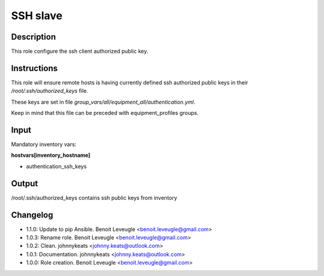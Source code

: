 SSH slave
---------

Description
^^^^^^^^^^^

This role configure the ssh client authorized public key.

Instructions
^^^^^^^^^^^^

This role will ensure remote hosts is having currently defined ssh authorized public keys in their */root/.ssh/authorized_keys* file.

These keys are set in file *group_vars/all/equipment_all/authentication.yml*.

Keep in mind that this file can be preceded with equipment_profiles groups.

Input
^^^^^

Mandatory inventory vars:

**hostvars[inventory_hostname]**

* authentication_ssh_keys

Output
^^^^^^

/root/.ssh/authorized_keys contains ssh public keys from inventory

Changelog
^^^^^^^^^

* 1.1.0: Update to pip Ansible. Benoit Leveugle <benoit.leveugle@gmail.com>
* 1.0.3: Rename role. Benoit Leveugle <benoit.leveugle@gmail.com>
* 1.0.2: Clean. johnnykeats <johnny.keats@outlook.com>
* 1.0.1: Documentation. johnnykeats <johnny.keats@outlook.com>
* 1.0.0: Role creation. Benoit Leveugle <benoit.leveugle@gmail.com>

